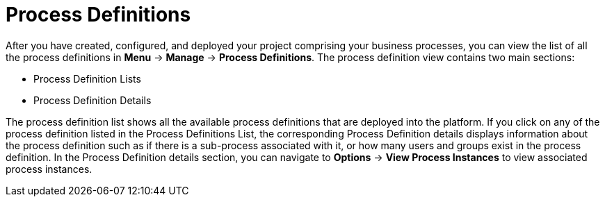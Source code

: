 [id='process-devinitions-con-{context}']

= Process Definitions

After you have created, configured, and deployed your project comprising your business processes, you can view the list of all the process definitions in *Menu* → *Manage* → *Process Definitions*.
The process definition view contains two main sections:

* Process Definition Lists
* Process Definition Details

The process definition list shows all the available process definitions that are deployed into the platform. If you click on any of the process definition listed in the Process Definitions List, the corresponding Process Definition details displays information about the process definition such as if there is a sub-process associated with it, or how many users and groups exist in the process definition.
In the Process Definition details section, you can navigate to *Options* -> *View Process Instances* to view associated process instances.
